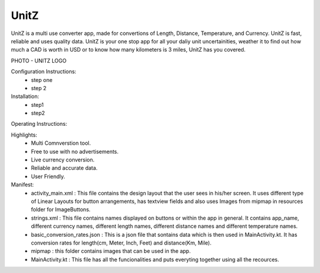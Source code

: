 UnitZ
--------

UnitZ is a multi use converter app, made for convertions of Length, Distance, Temperature, and Currency. UnitZ is fast, reliable and uses quality data. UnitZ is your one stop app for all your daliy unit uncertainities, weather it to find out how much a CAD is worth in USD or to know how many kilometers is 3 miles, UnitZ has you covered.

PHOTO - UNITZ LOGO




Configuration Instructions:
    - step one
    - step 2

Installation:
    - step1
    - step2
    
Operating Instructions:

Highlights:
    - Multi Comnverstion tool.
    - Free to use with no advertisements.
    - Live currency conversion.
    - Reliable and accurate data.
    - User Friendly.

Manifest:
    - activity_main.xml : This file contains the design layout that the user sees in his/her screen. It uses different type of Linear Layouts for button arrangements, has textview fields and also uses Images from mipmap in resources folder for ImageButtons.
    - strings.xml : This file contains names displayed on buttons or within the app in general. It contains app_name, different currency names, different length names, different distance names and different temperature names.
    - basic_conversion_rates.json : This is a json file that sontains data which is then used in MainActivity.kt. It has conversion rates for length(cm, Meter, Inch, Feet) and distance(Km, Mile).
    - mipmap : this folder contains images that can be used in the app.
    - MainActivity.kt : This file has all the funcionalities and puts everyting together using all the recources.


